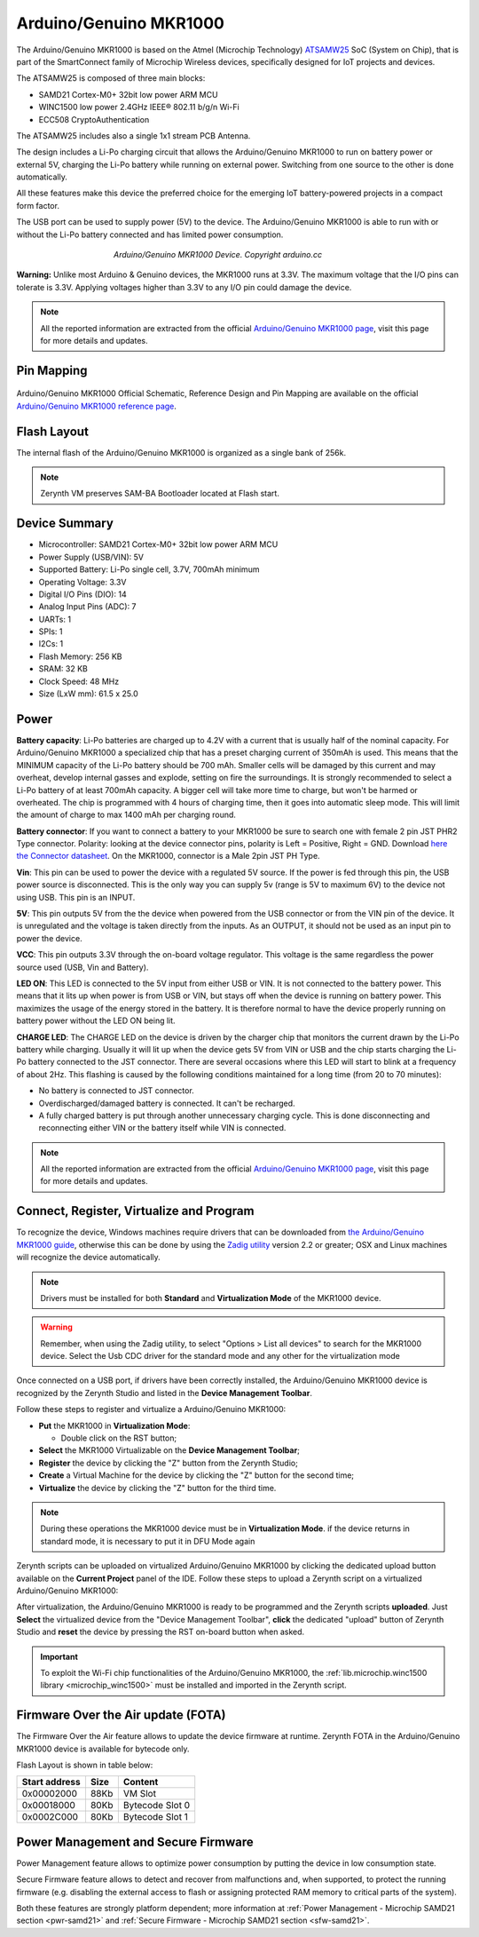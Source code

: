 .. _arduino_mkr1000:

Arduino/Genuino MKR1000
=======================

The Arduino/Genuino MKR1000 is based on the Atmel (Microchip Technology) `ATSAMW25 <http://www.microchip.com/wwwproducts/en/ATSAMW25>`_ SoC (System on Chip), that is part of the SmartConnect family of Microchip Wireless devices, specifically designed for IoT projects and devices.

The ATSAMW25 is composed of three main blocks:

* SAMD21 Cortex-M0+ 32bit low power ARM MCU
* WINC1500 low power 2.4GHz IEEE® 802.11 b/g/n Wi-Fi
* ECC508 CryptoAuthentication

The ATSAMW25 includes also a single 1x1 stream PCB Antenna.

The design includes a Li-Po charging circuit that allows the Arduino/Genuino MKR1000 to run on battery power or external 5V, charging the Li-Po battery while running on external power. Switching from one source to the other is done automatically.

All these features make this device the preferred choice for the emerging IoT battery-powered projects in a compact form factor.

The USB port can be used to supply power (5V) to the device.
The Arduino/Genuino MKR1000 is able to run with or without the Li-Po battery connected and has limited power consumption.

.. figure:: /custom/img/mkr1000.jpg
   :align: center
   :figwidth: 450
   :alt: Arduino/Genuino MKR1000

   *Arduino/Genuino MKR1000 Device. Copyright arduino.cc*


**Warning:** Unlike most Arduino & Genuino devices, the MKR1000 runs at 3.3V. The maximum voltage that the I/O pins can tolerate is 3.3V. Applying voltages higher than 3.3V to any I/O pin could damage the device.


.. note:: All the reported information are extracted from the official `Arduino/Genuino MKR1000 page <http://www.arduino.cc/en/Main/ArduinoMKR1000>`_, visit this page for more details and updates.

Pin Mapping
***********

.. figure:: /custom/img/Arduino_MKR1000_pin_io.png
   :align: center
   :figwidth: 600
   :alt: Arduino/Genuino MKR1000 Device

Arduino/Genuino MKR1000 Official Schematic, Reference Design and Pin Mapping are available on the official `Arduino/Genuino MKR1000 reference page <http://www.arduino.cc/en/Main/ArduinoMKR1000>`_.


Flash Layout
************

The internal flash of the Arduino/Genuino MKR1000 is organized as a single bank of 256k.

.. note:: Zerynth VM preserves SAM-BA Bootloader located at Flash start.

Device Summary
**************

* Microcontroller: SAMD21 Cortex-M0+ 32bit low power ARM MCU
* Power Supply (USB/VIN): 5V
* Supported Battery: Li-Po single cell, 3.7V, 700mAh minimum
* Operating Voltage: 3.3V
* Digital I/O Pins (DIO): 14
* Analog Input Pins (ADC): 7
* UARTs: 1
* SPIs: 1
* I2Cs: 1
* Flash Memory: 256 KB
* SRAM: 32 KB
* Clock Speed: 48 MHz
* Size (LxW mm): 61.5 x 25.0

Power
*****

**Battery capacity**:
Li-Po batteries are charged up to 4.2V with a current that is usually half of the nominal capacity. For Arduino/Genuino MKR1000 a specialized chip that has a preset charging current of 350mAh is used. This means that the MINIMUM capacity of the Li-Po battery should be 700 mAh. Smaller cells will be damaged by this current and may overheat, develop internal gasses and explode, setting on fire the surroundings. It is strongly recommended to select a Li-Po battery of at least 700mAh capacity.
A bigger cell will take more time to charge, but won't be harmed or overheated. The chip is programmed with 4 hours of charging time, then it goes into automatic sleep mode. This will limit the amount of charge to max 1400 mAh per charging round.

**Battery connector**:
If you want to connect a battery to your MKR1000 be sure to search one with female 2 pin JST PHR2 Type connector.
Polarity: looking at the device connector pins, polarity is Left = Positive, Right = GND.
Download `here the Connector datasheet <http://www.jst-mfg.com/product/pdf/eng/ePH.pdf>`_. On the MKR1000, connector is a Male 2pin JST PH Type.

**Vin**:
This pin can be used to power the device with a regulated 5V source. If the power is fed through this pin, the USB power source is disconnected. This is the only way you can supply 5v (range is 5V to maximum 6V) to the device not using USB. This pin is an INPUT.

**5V**:
This pin outputs 5V from the the device when powered from the USB connector or from the VIN pin of the device. It is unregulated and the voltage is taken directly from the inputs. As an OUTPUT, it should not be used as an input pin to power the device.

**VCC**:
This pin outputs 3.3V through the on-board voltage regulator. This voltage is the same regardless the power source used (USB, Vin and Battery).

**LED ON**:
This LED is connected to the 5V input from either USB or VIN. It is not connected to the battery power. This means that it lits up when power is from USB or VIN, but stays off when the device is running on battery power. This maximizes the usage of the energy stored in the battery. It is therefore normal to have the device properly running on battery power without the LED ON being lit.

**CHARGE LED**:
The CHARGE LED on the device is driven by the charger chip that monitors the current drawn by the Li-Po battery while charging. Usually it will lit up when the device gets 5V from VIN or USB and the chip starts charging the Li-Po battery connected to the JST connector.
There are several occasions where this LED will start to blink at a frequency of about 2Hz.
This flashing is caused by the following conditions maintained for a long time (from 20 to 70 minutes):

* No battery is connected to JST connector.
* Overdischarged/damaged battery is connected. It can't be recharged.
* A fully charged battery is put through another unnecessary charging cycle. This is done disconnecting and reconnecting either VIN or the battery itself while VIN is connected.

.. note:: All the reported information are extracted from the official `Arduino/Genuino MKR1000 page <http://www.arduino.cc/en/Main/ArduinoMKR1000>`_, visit this page for more details and updates.

Connect, Register, Virtualize and Program
*****************************************
To recognize the device, Windows machines require drivers that can be downloaded from `the Arduino/Genuino MKR1000 guide <https://www.arduino.cc/en/Guide/MKR1000>`_, otherwise this can be done by using the `Zadig utility <http://zadig.akeo.ie/>`_ version 2.2 or greater; OSX and Linux machines will recognize the device automatically.

.. note:: Drivers must be installed for both **Standard** and **Virtualization Mode** of the MKR1000 device.

.. warning:: Remember, when using the Zadig utility, to select "Options > List all devices" to search for the MKR1000 device. Select the Usb CDC driver for the standard mode and any other for the virtualization mode

Once connected on a USB port, if drivers have been correctly installed, the Arduino/Genuino MKR1000 device is recognized by the Zerynth Studio and listed in the **Device Management Toolbar**.

Follow these steps to register and virtualize a Arduino/Genuino MKR1000:

* **Put** the MKR1000 in **Virtualization Mode**:

  * Double click on the RST button;

* **Select** the MKR1000 Virtualizable on the **Device Management Toolbar**;
* **Register** the device by clicking the "Z" button from the Zerynth Studio;
* **Create** a Virtual Machine for the device by clicking the "Z" button for the second time;
* **Virtualize** the device by clicking the "Z" button for the third time.

.. note:: During these operations the MKR1000 device must be in **Virtualization Mode**. if the device returns in standard mode, it is necessary to put it in DFU Mode again

Zerynth scripts can be uploaded on virtualized Arduino/Genuino MKR1000 by clicking the dedicated upload button available on the **Current Project** panel of the IDE.
Follow these steps to upload a Zerynth script on a virtualized Arduino/Genuino MKR1000:

After virtualization, the Arduino/Genuino MKR1000 is ready to be programmed and the  Zerynth scripts **uploaded**. Just **Select** the virtualized device from the "Device Management Toolbar", **click** the dedicated "upload" button of Zerynth Studio and **reset** the device by pressing the RST on-board button when asked.

.. important:: To exploit the Wi-Fi chip functionalities of the Arduino/Genuino MKR1000, the :ref:`lib.microchip.winc1500 library <microchip_winc1500>` must be installed and imported in the Zerynth script.

Firmware Over the Air update (FOTA)
***********************************

The Firmware Over the Air feature allows to update the device firmware at runtime. Zerynth FOTA in the Arduino/Genuino MKR1000 device is available for bytecode only.

Flash Layout is shown in table below:

=============  =======  =================
Start address  Size      Content
=============  =======  =================
  0x00002000      88Kb   VM Slot
  0x00018000      80Kb   Bytecode Slot 0
  0x0002C000      80Kb   Bytecode Slot 1
=============  =======  =================

Power Management and Secure Firmware
************************************

Power Management feature allows to optimize power consumption by putting the device in low consumption state.

Secure Firmware feature allows to detect and recover from malfunctions and, when supported, to protect the running firmware (e.g. disabling the external access to flash or assigning protected RAM memory to critical parts of the system).

Both these features are strongly platform dependent; more information at :ref:`Power Management - Microchip SAMD21 section <pwr-samd21>` and :ref:`Secure Firmware - Microchip SAMD21 section <sfw-samd21>`.
